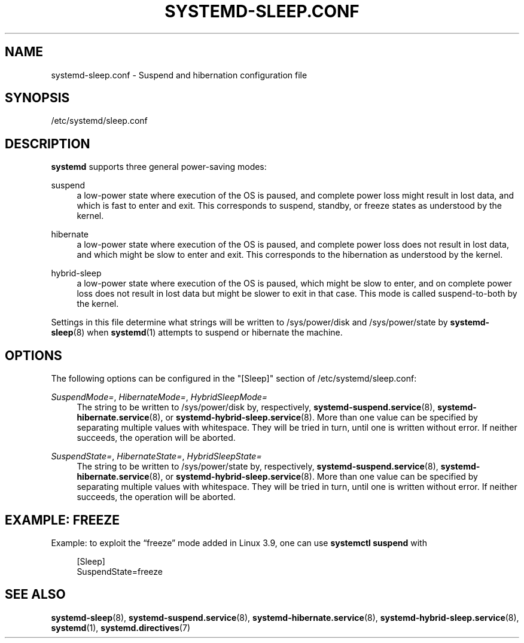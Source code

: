 '\" t
.TH "SYSTEMD\-SLEEP\&.CONF" "5" "" "systemd 212" "systemd-sleep.conf"
.\" -----------------------------------------------------------------
.\" * Define some portability stuff
.\" -----------------------------------------------------------------
.\" ~~~~~~~~~~~~~~~~~~~~~~~~~~~~~~~~~~~~~~~~~~~~~~~~~~~~~~~~~~~~~~~~~
.\" http://bugs.debian.org/507673
.\" http://lists.gnu.org/archive/html/groff/2009-02/msg00013.html
.\" ~~~~~~~~~~~~~~~~~~~~~~~~~~~~~~~~~~~~~~~~~~~~~~~~~~~~~~~~~~~~~~~~~
.ie \n(.g .ds Aq \(aq
.el       .ds Aq '
.\" -----------------------------------------------------------------
.\" * set default formatting
.\" -----------------------------------------------------------------
.\" disable hyphenation
.nh
.\" disable justification (adjust text to left margin only)
.ad l
.\" -----------------------------------------------------------------
.\" * MAIN CONTENT STARTS HERE *
.\" -----------------------------------------------------------------
.SH "NAME"
systemd-sleep.conf \- Suspend and hibernation configuration file
.SH "SYNOPSIS"
.PP
/etc/systemd/sleep\&.conf
.SH "DESCRIPTION"
.PP
\fBsystemd\fR
supports three general power\-saving modes:
.PP
suspend
.RS 4
a low\-power state where execution of the OS is paused, and complete power loss might result in lost data, and which is fast to enter and exit\&. This corresponds to suspend, standby, or freeze states as understood by the kernel\&.
.RE
.PP
hibernate
.RS 4
a low\-power state where execution of the OS is paused, and complete power loss does not result in lost data, and which might be slow to enter and exit\&. This corresponds to the hibernation as understood by the kernel\&.
.RE
.PP
hybrid\-sleep
.RS 4
a low\-power state where execution of the OS is paused, which might be slow to enter, and on complete power loss does not result in lost data but might be slower to exit in that case\&. This mode is called suspend\-to\-both by the kernel\&.
.RE
.PP
Settings in this file determine what strings will be written to
/sys/power/disk
and
/sys/power/state
by
\fBsystemd-sleep\fR(8)
when
\fBsystemd\fR(1)
attempts to suspend or hibernate the machine\&.
.SH "OPTIONS"
.PP
The following options can be configured in the
"[Sleep]"
section of
/etc/systemd/sleep\&.conf:
.PP
\fISuspendMode=\fR, \fIHibernateMode=\fR, \fIHybridSleepMode=\fR
.RS 4
The string to be written to
/sys/power/disk
by, respectively,
\fBsystemd-suspend.service\fR(8),
\fBsystemd-hibernate.service\fR(8), or
\fBsystemd-hybrid-sleep.service\fR(8)\&. More than one value can be specified by separating multiple values with whitespace\&. They will be tried in turn, until one is written without error\&. If neither succeeds, the operation will be aborted\&.
.RE
.PP
\fISuspendState=\fR, \fIHibernateState=\fR, \fIHybridSleepState=\fR
.RS 4
The string to be written to
/sys/power/state
by, respectively,
\fBsystemd-suspend.service\fR(8),
\fBsystemd-hibernate.service\fR(8), or
\fBsystemd-hybrid-sleep.service\fR(8)\&. More than one value can be specified by separating multiple values with whitespace\&. They will be tried in turn, until one is written without error\&. If neither succeeds, the operation will be aborted\&.
.RE
.SH "EXAMPLE: FREEZE"
.PP
Example: to exploit the
\(lqfreeze\(rq
mode added in Linux 3\&.9, one can use
\fBsystemctl suspend\fR
with
.sp
.if n \{\
.RS 4
.\}
.nf
[Sleep]
SuspendState=freeze
.fi
.if n \{\
.RE
.\}
.SH "SEE ALSO"
.PP
\fBsystemd-sleep\fR(8),
\fBsystemd-suspend.service\fR(8),
\fBsystemd-hibernate.service\fR(8),
\fBsystemd-hybrid-sleep.service\fR(8),
\fBsystemd\fR(1),
\fBsystemd.directives\fR(7)
